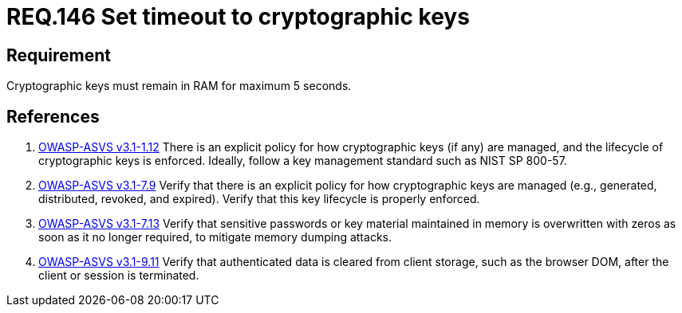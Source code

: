 :slug: rules/146/
:category: rules
:description: This document contains the details of the security requirements related to definition and management of cryptographic systems. This requirement establishes the importance of protecting system cryptographic keys by limiting the time they remain in system RAM.
:keywords: Requirement, Security, Cryptography, Timeout, Cryptographic Keys, RAM
:rules: yes
:translate: rules/146/

= REQ.146 Set timeout to cryptographic keys

== Requirement

Cryptographic keys must remain in +RAM+ for maximum +5+ seconds.

== References

. [[r1]] link:https://www.owasp.org/index.php/ASVS_V1_Architecture[+OWASP-ASVS v3.1-1.12+]
There is an explicit policy for how cryptographic keys (if any) are managed,
and the lifecycle of cryptographic keys is enforced.
Ideally, follow a key management standard such as +NIST SP 800-57+.

. [[r2]] link:https://www.owasp.org/index.php/ASVS_V7_Cryptography[+OWASP-ASVS v3.1-7.9+]
Verify that there is an explicit policy
for how cryptographic keys are managed
(e.g., generated, distributed, revoked, and expired).
Verify that this key lifecycle is properly enforced.

. [[r3]] link:https://www.owasp.org/index.php/ASVS_V7_Cryptography[+OWASP-ASVS v3.1-7.13+]
Verify that sensitive passwords or key material maintained in memory
is overwritten with zeros as soon as it no longer required,
to mitigate memory dumping attacks.

. [[r4]] link:https://www.owasp.org/index.php/ASVS_V9_Data_Protection[+OWASP-ASVS v3.1-9.11+]
Verify that authenticated data is cleared from client storage,
such as the browser DOM, after the client or session is terminated.

